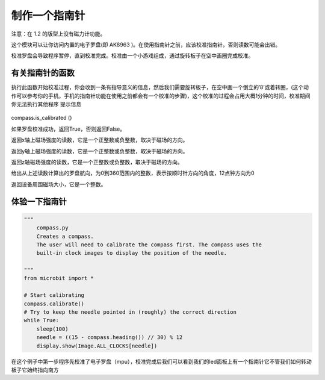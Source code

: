 制作一个指南针
=====================================================

注意：在 1.2 的版型上没有磁力计功能。

这个模块可以让你访问内置的电子罗盘(即 AK8963 )。在使用指南针之前，应该校准指南针，否则读数可能会出错。

校准罗盘会导致程序暂停，直到校准完成。校准由一个小游戏组成，通过旋转板子在空中画圈完成校准。

有关指南针的函数
--------------------

.. function:: compass.calibrate()

执行此函数开始校准过程，你会收到一条有指导意义的信息，然后我们需要旋转板子，在空中画一个倒立的’8’或着转圈，(这个动作可以参考你的手机，手机的指南针功能在使用之前都会有一个校准的步骤)，这个校准的过程会占用大概1分钟的时间，校准期间你无法执行其他程序
提示信息

.. figure:: compass/prompt.png

compass.is_calibrated ()

如果罗盘校准成功，返回True，否则返回False。

.. function:: compass.get_x ()

返回x轴上磁场强度的读数，它是一个正整数或负整数，取决于磁场的方向。

.. function:: compass.get_y ()

返回y轴上磁场强度的读数，它是一个正整数或负整数，取决于磁场的方向。

.. function:: compass.get_z ()

返回z轴磁场强度的读数，它是一个正整数或负整数，取决于磁场的方向。

.. function:: compass.heading()

给出从上述读数计算出的罗盘航向，为0到360范围内的整数，表示按顺时针方向的角度，12点钟方向为0

.. function:: compass.get_field_strength()

返回设备周围磁场大小，它是一个整数。

体验一下指南针
--------------------

.. code:: python

   """
       compass.py
       Creates a compass.
       The user will need to calibrate the compass first. The compass uses the
       built-in clock images to display the position of the needle.

   """
   from microbit import *

   # Start calibrating
   compass.calibrate()
   # Try to keep the needle pointed in (roughly) the correct direction
   while True:
       sleep(100)
       needle = ((15 - compass.heading()) // 30) % 12
       display.show(Image.ALL_CLOCKS[needle])

在这个例子中第一步程序先校准了电子罗盘（mpu），校准完成后我们可以看到我们的led面板上有一个指南针它不管我们如何转动板子它始终指向南方
|compass|

.. |compass| image:: compass/compass.gif
